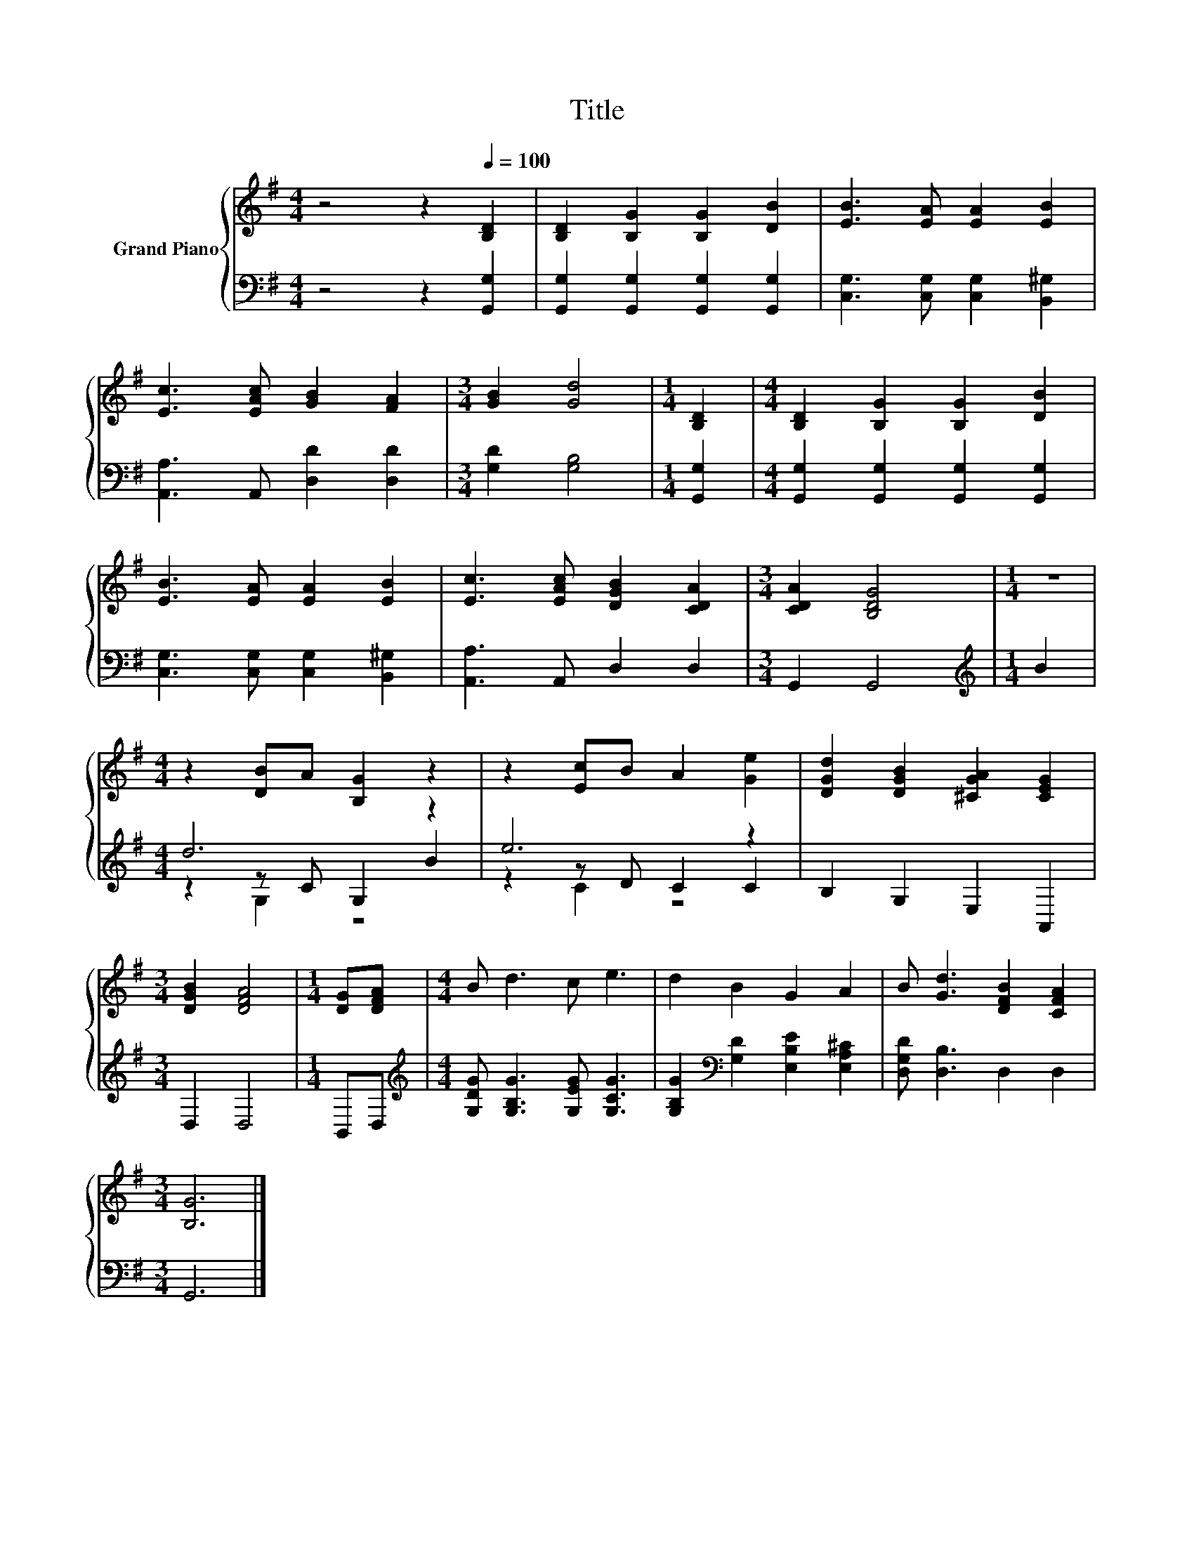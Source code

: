 X:1
T:Title
%%score { 1 | ( 2 3 4 ) }
L:1/8
M:4/4
K:G
V:1 treble nm="Grand Piano"
V:2 bass 
V:3 bass 
V:4 bass 
V:1
 z4 z2[Q:1/4=100] [B,D]2 | [B,D]2 [B,G]2 [B,G]2 [DB]2 | [EB]3 [EA] [EA]2 [EB]2 | %3
 [Ec]3 [EAc] [GB]2 [FA]2 |[M:3/4] [GB]2 [Gd]4 |[M:1/4] [B,D]2 |[M:4/4] [B,D]2 [B,G]2 [B,G]2 [DB]2 | %7
 [EB]3 [EA] [EA]2 [EB]2 | [Ec]3 [EAc] [DGB]2 [CDA]2 |[M:3/4] [CDA]2 [B,DG]4 |[M:1/4] z2 | %11
[M:4/4] z2 [DB]A [B,G]2 z2 | z2 [Ec]B A2 [Ge]2 | [DGd]2 [DGB]2 [^CGA]2 [CEG]2 | %14
[M:3/4] [DGB]2 [DFA]4 |[M:1/4] [DG][DFA] |[M:4/4] B d3 c e3 | d2 B2 G2 A2 | B [Gd]3 [DFB]2 [CFA]2 | %19
[M:3/4] [B,G]6 |] %20
V:2
 z4 z2 [G,,G,]2 | [G,,G,]2 [G,,G,]2 [G,,G,]2 [G,,G,]2 | [C,G,]3 [C,G,] [C,G,]2 [B,,^G,]2 | %3
 [A,,A,]3 A,, [D,D]2 [D,D]2 |[M:3/4] [G,D]2 [G,B,]4 |[M:1/4] [G,,G,]2 | %6
[M:4/4] [G,,G,]2 [G,,G,]2 [G,,G,]2 [G,,G,]2 | [C,G,]3 [C,G,] [C,G,]2 [B,,^G,]2 | %8
 [A,,A,]3 A,, D,2 D,2 |[M:3/4] G,,2 G,,4 |[M:1/4][K:treble] B2 |[M:4/4] d6 z2 | e6 z2 | %13
 B,2 G,2 E,2 A,,2 |[M:3/4] D,2 D,4 |[M:1/4] B,,D, | %16
[M:4/4][K:treble] [G,DG] [G,B,G]3 [G,EG] [G,CG]3 | [G,B,G]2[K:bass] [G,D]2 [E,B,E]2 [E,A,^C]2 | %18
 [D,G,D] [D,B,]3 D,2 D,2 |[M:3/4] G,,6 |] %20
V:3
 x8 | x8 | x8 | x8 |[M:3/4] x6 |[M:1/4] x2 |[M:4/4] x8 | x8 | x8 |[M:3/4] x6 | %10
[M:1/4][K:treble] x2 |[M:4/4] z2 z C G,2 B2 | z2 z D C2 C2 | x8 |[M:3/4] x6 |[M:1/4] x2 | %16
[M:4/4][K:treble] x8 | x2[K:bass] x6 | x8 |[M:3/4] x6 |] %20
V:4
 x8 | x8 | x8 | x8 |[M:3/4] x6 |[M:1/4] x2 |[M:4/4] x8 | x8 | x8 |[M:3/4] x6 | %10
[M:1/4][K:treble] x2 |[M:4/4] z2 G,2 z4 | z2 C2 z4 | x8 |[M:3/4] x6 |[M:1/4] x2 | %16
[M:4/4][K:treble] x8 | x2[K:bass] x6 | x8 |[M:3/4] x6 |] %20

